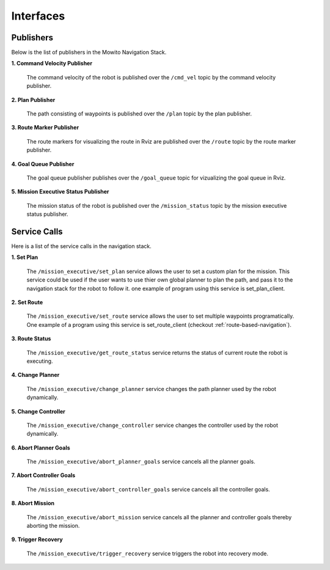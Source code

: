 Interfaces
======================================

Publishers
--------------------
Below is the list of publishers in the Mowito Navigation Stack.


**1. Command Velocity Publisher**

      The command velocity of the robot is published over the ``/cmd_vel`` topic by the command velocity publisher.

**2. Plan Publisher**

     The path consisting of waypoints is published over the ``/plan`` topic by the plan publisher.


**3. Route Marker Publisher**

     The route markers for visualizing the route in Rviz are published over the ``/route`` topic by the route marker publisher.

**4. Goal Queue Publisher**

      The goal queue publisher publishes over the ``/goal_queue`` topic for vizualizing the goal queue in Rviz.

**5. Mission Executive Status Publisher**

     The mission status of the robot  is published over the ``/mission_status`` topic by the mission executive status publisher.

Service Calls
---------------------
Here is a list of the service calls in the navigation stack.

**1. Set Plan**

      The ``/mission_executive/set_plan`` service allows the user to set a custom plan for the mission. This service could be used if the user wants to use thier own global planner to plan the path, and pass it to the navigation stack for the robot to follow it. one example of program using this service is set_plan_client.

**2. Set Route**

      The ``/mission_executive/set_route`` service allows the user to set multiple waypoints programatically. One example of a program using this service is set_route_client (checkout :ref:`route-based-navigation`). 

**3. Route Status**

      The ``/mission_executive/get_route_status`` service returns the status of current route the robot is executing.

**4. Change Planner**

      The ``/mission_executive/change_planner`` service changes the path planner used by the robot dynamically.

**5. Change Controller**

      The ``/mission_executive/change_controller`` service changes the controller used by the robot dynamically.

**6. Abort Planner Goals**

      The ``/mission_executive/abort_planner_goals`` service cancels all the planner goals.

**7. Abort Controller Goals**

      The ``/mission_executive/abort_controller_goals`` service cancels all the controller goals.

**8. Abort Mission**

      The ``/mission_executive/abort_mission`` service cancels all the planner and controller goals thereby aborting the mission.

**9. Trigger Recovery**

      The ``/mission_executive/trigger_recovery`` service triggers the robot into recovery mode.
